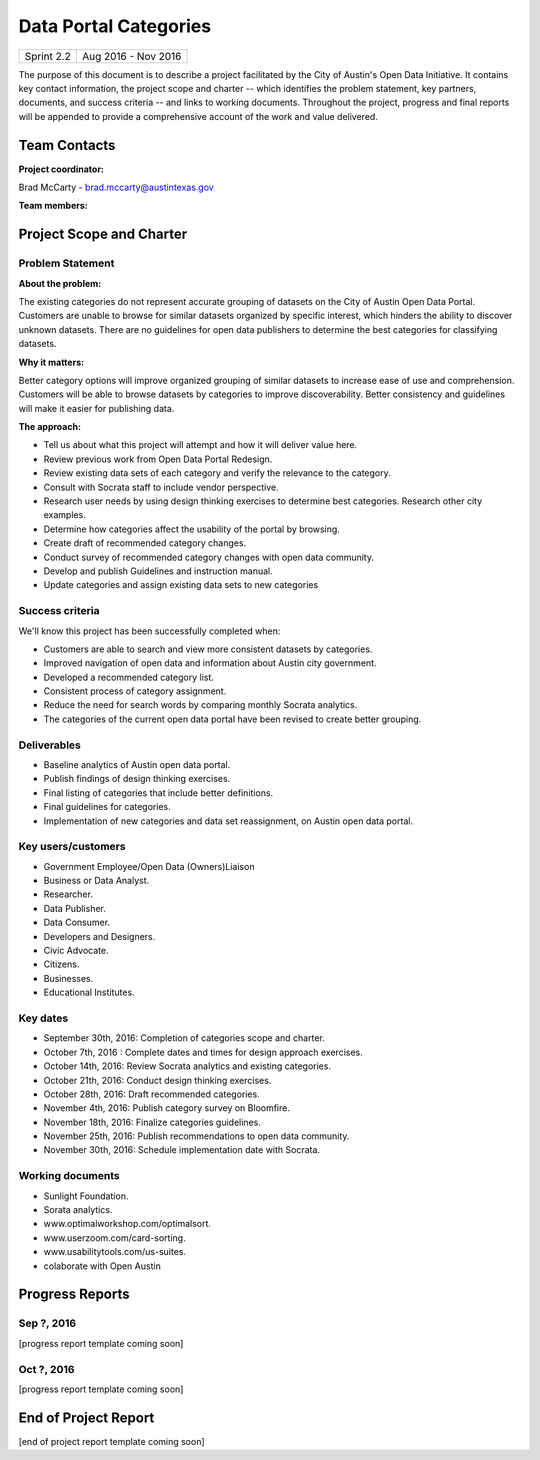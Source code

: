 ﻿==============================================
Data Portal Categories
==============================================

+------------+----------------------------+
| Sprint 2.2 | Aug 2016 - Nov 2016        |
+------------+----------------------------+

.. AUTHOR INSTRUCTIONS: Replace the [placeholder text] with the name of your project.

The purpose of this document is to describe a project facilitated by the City of Austin's Open Data Initiative. It contains key contact information, the project scope and charter -- which identifies the problem statement, key partners, documents, and success criteria -- and links to working documents. Throughout the project, progress and final reports will be appended to provide a comprehensive account of the work and value delivered. 


Team Contacts
==============================================

**Project coordinator:**

Brad McCarty - brad.mccarty@austintexas.gov 

**Team members:**

.. raw:: html

	<iframe class="airtable-embed" src="https://airtable.com/embed/shr19OkLVAsxXTj6h?backgroundColor=gray" frameborder="0" onmousewheel="" width="100%" height="400" style="background: transparent; border: 1px solid #ccc;"></iframe>
	<hr/>


Project Scope and Charter
============================================== 


Problem Statement
----------------------------------------------

.. AUTHOR INSTRUCTIONS: This section briefly describes the problem, explains why it matters, and introduces the solution. Fill in the placeholder text below.

**About the problem:**

.. 2-3 sentences. What are the basic facts of the problem?

The existing categories do not represent accurate grouping of datasets on the City of Austin Open Data Portal.
Customers are unable to browse for similar datasets organized by specific interest, which hinders the ability to discover unknown datasets.
There are no guidelines for open data publishers to determine the best categories for classifying datasets.

**Why it matters:**

.. 1-2 sentences. Why should we address this? What value would be gained by solving this problem now?

Better category options will improve organized grouping of similar datasets to increase ease of use and comprehension.
Customers will be able to browse datasets by categories to improve discoverability.
Better consistency and guidelines will make it easier for publishing data.

**The approach:**

.. 2-3 sentences. Describe what this probject will do and how it will deliver value back to the City and the Open Data Initiative. Keep it brief here -- specific deliverables will be added in the next section.

- Tell us about what this project will attempt and how it will deliver value here.
- Review previous work from Open Data Portal Redesign.
- Review existing data sets of each category and verify the relevance to the category.
- Consult with Socrata staff to include vendor perspective. 
- Research user needs by using design thinking exercises to determine best categories.   Research other city examples.
- Determine how categories affect the usability of the portal by browsing.
- Create draft of recommended category changes.
- Conduct survey of recommended category changes with open data community.
- Develop and publish Guidelines and instruction manual.
- Update categories and assign existing data sets to new categories

Success criteria
----------------------------------------------

.. AUTHOR INSTRUCTIONS: When will we know we've successfully completed this project? Add brief, specific criteria here. Mention specific deliverables if needed. Use as many (or few) bullet points as you like.

We'll know this project has been successfully completed when:

- Customers are able to search and view more consistent datasets by categories.
- Improved navigation of open data and information about Austin city government.
- Developed a recommended category list. 
- Consistent process of category assignment.
- Reduce the need for search words by comparing monthly Socrata analytics.
- The categories of the current open data portal have been revised to create better grouping. 


Deliverables
----------------------------------------------

.. AUTHOR INSTRUCTIONS: What artifacts will be delivered by this project? Examples include specific documents, progress reports, feature sets, performance data, events, or presentations. Use as many (or few) bullet points as you like.

- Baseline analytics of Austin open data portal.
- Publish findings of design thinking exercises.
- Final listing of categories that include better definitions.
- Final guidelines for categories.
- Implementation of new categories and data set reassignment, on Austin open data portal.


Key users/customers
----------------------------------------------

.. AUTHOR INSTRUCTIONS: What types of users/people will be most affected by this project? This helps readers understand your project's target audience. Use as many (or few) bullet points as you like.

- Government Employee/Open Data (Owners)Liaison
- Business or Data Analyst.
- Researcher.
- Data Publisher.
- Data Consumer.
- Developers and Designers.
- Civic Advocate.
- Citizens.
- Businesses.
- Educational Institutes.


Key dates
----------------------------------------------

.. AUTHOR INSTRUCTIONS: What dates are important? Ideas for key dates include progress report due dates, target milestone dates, end of project report due date. Use as many (or few) bullet points as you like.

- September 30th, 2016: Completion of categories scope and charter.
- October 7th, 2016 : Complete dates and times for design approach exercises.
- October 14th, 2016: Review Socrata analytics and existing categories.
- October 21th, 2016: Conduct design thinking exercises.
- October 28th, 2016: Draft recommended categories.
- November 4th, 2016: Publish category survey on Bloomfire.
- November 18th, 2016: Finalize categories guidelines.
- November 25th, 2016: Publish recommendations to open data community.
- November 30th, 2016: Schedule implementation date with Socrata.


Working documents
----------------------------------------------

.. AUTHOR INSTRUCTIONS: Where does your documentation live? Link to meeting minutes, draft docs, etc from github, google docs, or wherever here. Test the links to make sure they're readable for anyone who clicks. Use as many (or few) bullet points as you like.

- Sunlight Foundation.
- Sorata analytics.
- www.optimalworkshop.com/optimalsort.
- www.userzoom.com/card-sorting.
- www.usabilitytools.com/us-suites.
- colaborate with Open Austin

.. raw:: html

	<hr/>

Progress Reports
==============================================

.. AUTHOR INSTRUCTIONS: Start with the date for each progress report. Copy the template that's located [here] and paste it underneath the date header. Fill in that template to complete your report. Repeat for as many progress reports as needed. 

Sep ?, 2016
----------------------------------------------

[progress report template coming soon]

.. raw:: html

	<hr/>

Oct ?, 2016
----------------------------------------------

[progress report template coming soon]

.. raw:: html

	<hr/>

End of Project Report
==============================================

.. AUTHOR INSTRUCTIONS: Copy the final report template that's located [here] and paste it underneath this header.  Fill in that template to complete your report. High five, your documentation is complete! Many thanks!

[end of project report template coming soon]
